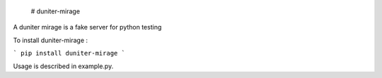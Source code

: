 
    # duniter-mirage
A duniter mirage is a fake server for python testing

To install duniter-mirage :

```
pip install duniter-mirage
```

Usage is described in example.py.


